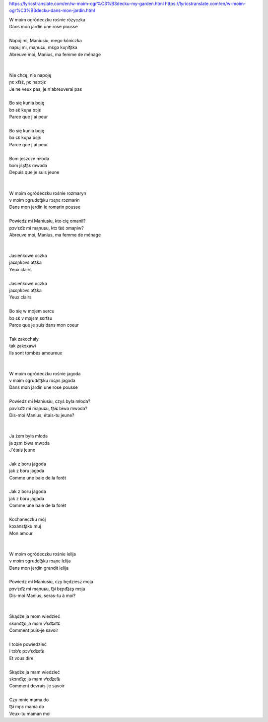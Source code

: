 https://lyricstranslate.com/en/w-moim-ogr%C3%B3decku-my-garden.html
https://lyricstranslate.com/en/w-moim-ogr%C3%B3decku-dans-mon-jardin.html

| W moim ogródeczku rośnie różyczka
| Dans mon jardin une rose pousse
|
| Napój mi, Maniusiu, mego kóniczka
| napuj mi, maɲuɕu, mɛɡɔ kuɲit͡ʂka
| Abreuve moi, Manius, ma femme de ménage
|
|
| Nie chcę, nie napoję
| ɲɛ xt͡sɛ̃, ɲɛ napɔjɛ
| Je ne veux pas, je n'abreuverai pas
|
| Bo się kunia boję
| bɔ ɕɛ̃ kuɲa bɔjɛ
| Parce que j'ai peur
|
| Bo się kunia boję
| bɔ ɕɛ̃ kuɲa bɔjɛ
| Parce que j'ai peur
|
| Bom jeszcze młoda
| bɔm jɛʂt͡ʂɛ mwɔda
| Depuis que je suis jeune
|
|
| W moim ogródeczku rośnie rozmaryn
| v mɔim ɔɡrudɛt͡ʂku rɔɕɲɛ rɔzmarɨn
| Dans mon jardin le romarin pousse
|
| Powiedz mi Maniusiu, kto cię omanił?
| pɔvʲɛd͡z mi maɲuɕu, ktɔ t͡ɕɛ̃ ɔmaɲiw?
| Abreuve moi, Manius, ma femme de ménage
|
|
| Jasieńkowe oczka
| jaɕɛɲkɔvɛ ɔt͡ʂka
| Yeux clairs
|
| Jasieńkowe oczka
| jaɕɛɲkɔvɛ ɔt͡ʂka
| Yeux clairs
|
| Bo się w mojem sercu
| bɔ ɕɛ̃ v mɔjɛm sɛrt͡su
| Parce que je suis dans mon coeur
|
| Tak zakochały
| tak zakɔxawɨ
| Ils sont tombés amoureux
|
|
| W moim ogródeczku rośnie jagoda
| v mɔim ɔɡrudɛt͡ʂku rɔɕɲɛ jaɡɔda
| Dans mon jardin une rose pousse
|
| Powiedz mi Maniusiu, czyś była młoda?
| pɔvʲɛd͡z mi maɲuɕu, t͡ʂɨɕ bɨwa mwɔda?
| Dis-moi Manius, étais-tu jeune?
|
|
| Ja żem była młoda
| ja ʐɛm bɨwa mwɔda
| J'étais jeune
|
| Jak z boru jagoda
| jak z bɔru jaɡɔda
| Comme une baie de la forêt
|
| Jak z boru jagoda
| jak z bɔru jaɡɔda
| Comme une baie de la forêt
|
| Kochaneczku mój
| kɔxanɛt͡ʂku muj
| Mon amour
|
|
| W moim ogródeczku rośnie lelija
| v mɔim ɔɡrudɛt͡ʂku rɔɕɲɛ lɛlija
| Dans mon jardin grandit lelija
|
| Powiedz mi Maniusiu, czy będziesz moja
| pɔvʲɛd͡z mi maɲuɕu, t͡ʂɨ bɛɲd͡ʑɛʂ mɔja
| Dis-moi Manius, seras-tu à moi?
|
|
| Skądże ja mom wiedzieć
| skɔnd͡ʐɛ ja mɔm vʲɛd͡ʑɛt͡ɕ
| Comment puis-je savoir
|
| I tobie powiedzieć
| i tɔbʲɛ pɔvʲɛd͡ʑɛt͡ɕ
| Et vous dire
|
| Skądże ja mam wiedzieć
| skɔnd͡ʐɛ ja mam vʲɛd͡ʑɛt͡ɕ
| Comment devrais-je savoir
|
| Czy mnie mama do
| t͡ʂɨ mɲɛ mama dɔ
| Veux-tu maman moi
